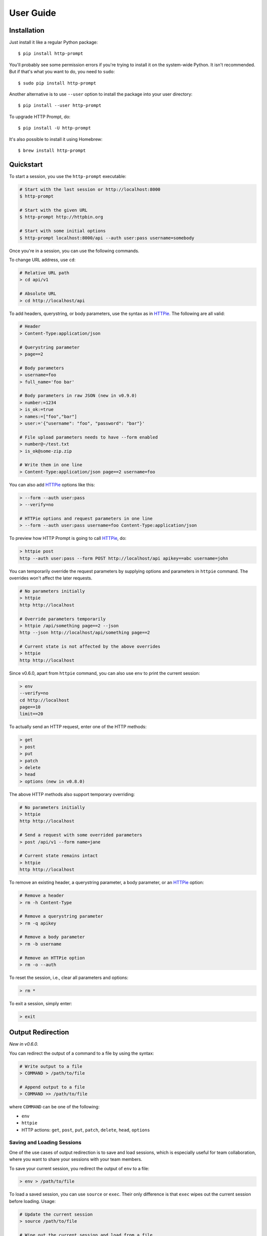 .. _user-guide:

User Guide
==========

Installation
------------

Just install it like a regular Python package::

    $ pip install http-prompt

You'll probably see some permission errors if you're trying to install it on
the system-wide Python. It isn't recommended. But if that's what you want to
do, you need to ``sudo``::

    $ sudo pip install http-prompt

Another alternative is to use ``--user`` option to install the package into
your user directory::

    $ pip install --user http-prompt

To upgrade HTTP Prompt, do::

    $ pip install -U http-prompt

It's also possible to install it using Homebrew::

    $ brew install http-prompt


Quickstart
----------

To start a session, you use the ``http-prompt`` executable:

.. code-block:: bash

    # Start with the last session or http://localhost:8000
    $ http-prompt

    # Start with the given URL
    $ http-prompt http://httpbin.org

    # Start with some initial options
    $ http-prompt localhost:8000/api --auth user:pass username=somebody

Once you're in a session, you can use the following commands.

To change URL address, use ``cd``:

.. code-block:: bash

    # Relative URL path
    > cd api/v1

    # Absolute URL
    > cd http://localhost/api

To add headers, querystring, or body parameters, use the syntax as in HTTPie_.
The following are all valid:

.. code-block:: bash

    # Header
    > Content-Type:application/json

    # Querystring parameter
    > page==2

    # Body parameters
    > username=foo
    > full_name='foo bar'

    # Body parameters in raw JSON (new in v0.9.0)
    > number:=1234
    > is_ok:=true
    > names:=["foo","bar"]
    > user:='{"username": "foo", "password": "bar"}'

    # File upload parameters needs to have --form enabled
    > number@~/test.txt
    > is_ok@some-zip.zip

    # Write them in one line
    > Content-Type:application/json page==2 username=foo

You can also add HTTPie_ options like this:

.. code-block:: bash

    > --form --auth user:pass
    > --verify=no

    # HTTPie options and request parameters in one line
    > --form --auth user:pass username=foo Content-Type:application/json

To preview how HTTP Prompt is going to call HTTPie_, do:

.. code-block:: bash

    > httpie post
    http --auth user:pass --form POST http://localhost/api apikey==abc username=john

You can temporarily override the request parameters by supplying options and
parameters in ``httpie`` command. The overrides won't affect the later
requests.

.. code-block:: bash

    # No parameters initially
    > httpie
    http http://localhost

    # Override parameters temporarily
    > httpie /api/something page==2 --json
    http --json http://localhost/api/something page==2

    # Current state is not affected by the above overrides
    > httpie
    http http://localhost

Since v0.6.0, apart from ``httpie`` command, you can also use ``env`` to print
the current session:

.. code-block:: bash

    > env
    --verify=no
    cd http://localhost
    page==10
    limit==20

To actually send an HTTP request, enter one of the HTTP methods:

.. code-block:: bash

    > get
    > post
    > put
    > patch
    > delete
    > head
    > options (new in v0.8.0)

The above HTTP methods also support temporary overriding:

.. code-block:: bash

    # No parameters initially
    > httpie
    http http://localhost

    # Send a request with some overrided parameters
    > post /api/v1 --form name=jane

    # Current state remains intact
    > httpie
    http http://localhost

To remove an existing header, a querystring parameter, a body parameter, or an
HTTPie_ option:

.. code-block:: bash

    # Remove a header
    > rm -h Content-Type

    # Remove a querystring parameter
    > rm -q apikey

    # Remove a body parameter
    > rm -b username

    # Remove an HTTPie option
    > rm -o --auth

To reset the session, i.e., clear all parameters and options:

.. code-block:: bash

    > rm *

To exit a session, simply enter:

.. code-block:: bash

    > exit


Output Redirection
------------------

*New in v0.6.0.*

You can redirect the output of a command to a file by using the syntax:

.. code-block:: bash

    # Write output to a file
    > COMMAND > /path/to/file

    # Append output to a file
    > COMMAND >> /path/to/file

where ``COMMAND`` can be one of the following:

* ``env``
* ``httpie``
* HTTP actions: ``get``, ``post``, ``put``, ``patch``, ``delete``, ``head``,
  ``options``


Saving and Loading Sessions
~~~~~~~~~~~~~~~~~~~~~~~~~~~

One of the use cases of output redirection is to save and load sessions, which
is especially useful for team collaboration, where you want to share your
sessions with your team members.

To save your current session, you redirect the output of ``env`` to a file:

.. code-block:: bash

    > env > /path/to/file

To load a saved session, you can use ``source`` or ``exec``. Their only
difference is that ``exec`` wipes out the current session before loading.
Usage:

.. code-block:: bash

    # Update the current session
    > source /path/to/file

    # Wipe out the current session and load from a file
    > exec /path/to/file

*New in v0.11.0.*

Load a saved session from the command line directly with the ``--env`` option.
This allows you for example to define aliases and easily start HTTP Prompt with
a full configuration already loaded for each of your projects.

.. code-block:: bash

    # Define alias for project1
    $ alias http_project1='http-prompt --env /path/to/project1/env/file'

    # Launch HTTP Prompt for project1
    $ http_project1

Any extra argument in the command line is still used and overwrites the value
from the session file if already present

.. code-block:: bash

    # Use saved session but overwrite the URL and add a parameter
    $ http-prompt --env /path/to/file localhost:8080 page==2


Saving HTTP Responses
~~~~~~~~~~~~~~~~~~~~~

Printing HTTP responses to the console is good for small text responses. For
larger text or binary data, you may want to save the response to a file. Usage:

.. code-block:: bash

    # Save http://httpbin.org/image/png to a file
    > cd http://httpbin.org/image/png
    > get > pig.png

    # Or use this one-liner
    > get http://httpbin.org/image/png > pig.png


Pipeline
--------

*New in v0.7.0.*

HTTP Prompt supports simplified pipeline syntax, where you can pipe the output
to a shell command:

.. code-block:: bash

    # Replace 'localhost' to '127.0.0.1'
    > httpie POST http://localhost | sed 's/localhost/127.0.0.1/'
    http http://127.0.0.1

    # Only print the line that contains 'User-Agent' using grep
    > get http://httpbin.org/get | grep 'User-Agent'
        "User-Agent": "HTTPie/0.9.6"

On macOS, you can even copy the result to the clipboard using ``pbcopy``:

.. code-block:: bash

    # Copy the HTTPie command to the clipboard (macOS only)
    > httpie | pbcopy

Another cool trick is to use jq_ to parse JSON data:

.. code-block:: bash

    > get http://httpbin.org/get | jq '.headers."User-Agent"'
    "HTTPie/0.9.6"

**Note**: Syntax with multiple pipes is not supported currently.


Shell Substitution
------------------

*New in v0.7.0.*

Shell substitution happens when you put a shell command between two backticks
like ```...```. This syntax allows you compute a value from the shell
environment and assign the value to a parameter::

    # Set date to current time
    > date==`date -u +"%Y-%m-%d %H:%M:%S"`
    > httpie
    http http://localhost:8000 'date==2016-10-08 09:45:00'

    # Get password from a file. Suppose the file has a content of
    # "secret_api_key".
    > password==`cat ./apikey.txt`
    > httpie
    http http://localhost:8000 password==secret_api_key


Configuration
-------------

*New in v0.4.0.*

When launched for the first time, HTTP Prompt creates a user config file at
``$XDG_CONFIG_HOME/http-prompt/config.py`` (or ``%LOCALAPPDATA%/http-prompt/config.py``
on Windows). By default, it's ``~/.config/http-prompt/config.py`` (or
``~/AppData/Local/http-prompt/config.py``).

``config.py`` is a Python module with all the available options you can
customize. Don't worry. You don't need to know Python to edit it. Just open it
up with a text editor and follow the guidance inside.


Persistent Context
------------------

*New in v0.4.0.*

HTTP Prompt keeps a data structure called *context* to represent your current
session. Every time you enter a command modifying your context, HTTP Prompt
saves the context to your filesystem, enabling you to resume your previous
session when you restart ``http-prompt``.

The last saved context is located at ``$XDG_DATA_HOME/http-prompt/context.hp``
(or ``%LOCALAPPDATA%/http-prompt/context.hp`` on Windows). By default, it's
``~/.local/share/http-prompt/context.hp`` (or ``~/AppData/Local/http-prompt/context.hp``).

As context data may contain sensitive data like API keys, you should keep the
user data directory private. By default, HTTP Prompt sets the modes of
``$XDG_DATA_HOME/http-prompt`` to ``rwx------`` (i.e., ``700``) so that the
only person who can read it is the owner (you).

**Note for users of older versions**: Since 0.6.0, HTTP Prompt only stores the
last context instead of grouping multiple contexts by hostnames and ports like
it did previously. We changed the behavior because the feature can be simply
replaced by ``env``, ``exec`` and ``source`` commands. See the discussion in
`issue #70 <https://github.com/httpie/http-prompt/issues/70>`_ for detail.


``ls``, ``cd``, and OpenAPI/Swagger Specification
-------------------------------------------------

*New in v0.10.0.*

OpenAPI_ (formerly known as Swagger_) is a specification that describes an
HTTP/REST API. The ``http-prompt`` has a ``--spec`` option for you to provide
an OpenAPI specification in JSON format. The specification enables HTTP Prompt
to do some cool things like autocomplete API endpoint paths and parameters
for you.

See it in action:

|ls-demo|

To use this feature, specify an OpenAPI/Swagger specification file with
``--spec`` command line option::

    # Specify a spec on local filesystem
    $ http-prompt http://localhost:8000 --spec /path/to/spec.json

    # Specify a spec on the internet (https://apis.guru has lots of them)
    $ http-prompt https://api.github.com --spec https://api.apis.guru/v2/specs/github.com/v3/swagger.json

Then you can use ``ls`` and ``cd`` commands to navigate API endpoints with
autocomplete!


.. |ls-demo| image:: https://asciinema.org/a/107732.png
    :target: https://asciinema.org/a/107732

.. _HTTPie: https://httpie.org
.. _jq: https://stedolan.github.io/jq/
.. _OpenAPI: https://openapis.org
.. _Swagger: http://swagger.io/
